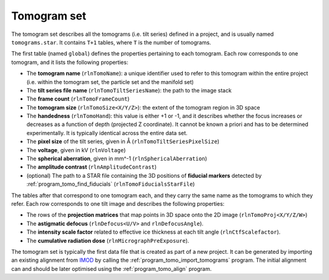 .. _sec_sta_tomogram_set:

Tomogram set
============

The tomogram set describes all the tomograms (i.e. tilt series) defined in a project, and is usually named ``tomograms.star``.
It contains ``T+1`` tables, where ``T`` is the number of tomograms.

The first table (named ``global``) defines the properties pertaining to each tomogram.
Each row corresponds to one tomogram, and it lists the following properties:

- The **tomogram name** (``rlnTomoName``): a unique identifier used to refer to this tomogram  within the entire project (i.e. within the tomogram set, the particle set and the manifold set)
- The **tilt series file name** (``rlnTomoTiltSeriesName``): the path to the image stack
- The **frame count** (``rlnTomoFrameCount``)
- The **tomogram size** (``rlnTomoSize<X/Y/Z>``): the extent of the tomogram region in 3D space
- The **handedness** (``rlnTomoHand``): this value is either +1 or -1, and it describes whether the focus increases or decreases as a function of depth (projected Z coordinate). It cannot be known a priori and has to be determined experimentally. It is typically identical across the entire data set.
- The **pixel size** of the tilt series, given in Å (``rlnTomoTiltSeriesPixelSize``)
- The **voltage**, given in kV (``rlnVoltage``)
- The **spherical aberration**, given in mm^-1 (``rlnSphericalAberration``)
- The **amplitude contrast** (``rlnAmplitudeContrast``)
- (optional) The path to a STAR file containing the 3D positions of **fiducial markers** detected by :ref:`program_tomo_find_fiducials` (``rlnTomoFiducialsStarFile``)

The tables after that correspond to one tomogram each, and they carry the same name as the tomograms to which they refer. Each row corresponds to one tilt image and describes the following properties:

- The rows of the **projection matrices** that map points in 3D space onto the 2D image (``rlnTomoProj<X/Y/Z/W>``)
- The **astigmatic defocus** (``rlnDefocus<U/V>`` and ``rlnDefocusAngle``). 
- The **intensity scale factor** related to effective ice thickness at each tilt angle (``rlnCtfScalefactor``).
- The **cumulative radiation dose** (``rlnMicrographPreExposure``).

The tomogram set is typically the first data file that is created as part of a new project. It can be generated by importing an existing alignment from IMOD_ by calling the :ref:`program_tomo_import_tomograms` program. The initial alignment can and should be later optimised using the :ref:`program_tomo_align` program.

.. _IMOD: https://bio3d.colorado.edu/imod